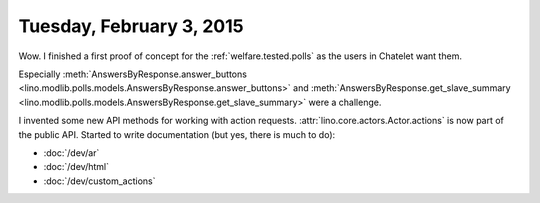 =========================
Tuesday, February 3, 2015
=========================

Wow. I finished a first proof of concept for the
:ref:`welfare.tested.polls` as the users in Chatelet want them.

Especially :meth:`AnswersByResponse.answer_buttons
<lino.modlib.polls.models.AnswersByResponse.answer_buttons>` and
:meth:`AnswersByResponse.get_slave_summary
<lino.modlib.polls.models.AnswersByResponse.get_slave_summary>` were a
challenge.

I invented some new API methods for working with action requests.
:attr:`lino.core.actors.Actor.actions` is now part of the public API.
Started to write documentation (but yes, there is much to do):

- :doc:`/dev/ar`
- :doc:`/dev/html`
- :doc:`/dev/custom_actions`
